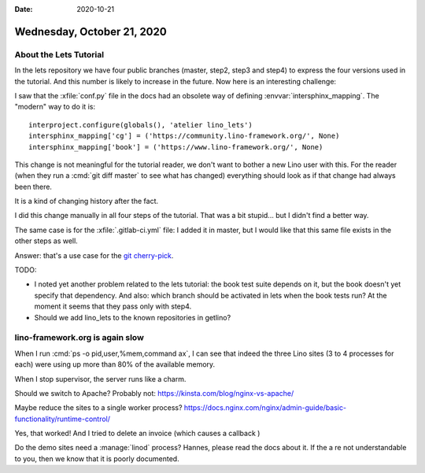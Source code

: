 :date: 2020-10-21

===========================
Wednesday, October 21, 2020
===========================

About the Lets Tutorial
=======================

In the lets repository we have four public branches (master, step2, step3 and
step4) to express the four versions used in the tutorial. And this number is
likely to increase in the future.  Now here is an interesting challenge:

I saw that the :xfile:`conf.py` file in the docs had an obsolete way of defining
:envvar:`intersphinx_mapping`.  The "modern" way to do it is::

  interproject.configure(globals(), 'atelier lino_lets')
  intersphinx_mapping['cg'] = ('https://community.lino-framework.org/', None)
  intersphinx_mapping['book'] = ('https://www.lino-framework.org/', None)

This change is not meaningful for the tutorial reader, we don't want to bother a
new Lino user with this.  For the reader (when they run a :cmd:`git diff master`
to see what has changed) everything should look as if that change had always
been there.

It is a kind of changing history after the fact.

I did this change manually in all four steps of the tutorial. That was a bit
stupid... but I didn't find a better way.

The same case is for the :xfile:`.gitlab-ci.yml` file: I added it in master,
but I would like that this same file exists in the other steps as well.

Answer: that's a use case for the `git cherry-pick
<https://www.atlassian.com/git/tutorials/cherry-pick>`__.

TODO:

- I noted yet another problem related to the lets tutorial: the book test suite
  depends on it, but the book doesn't yet specify that dependency.   And also:
  which branch should be activated in lets when the book tests run?  At the moment
  it seems that they pass only with step4.

- Should we add lino_lets to the known repositories in getlino?


lino-framework.org is again slow
================================

When I run :cmd:`ps -o pid,user,%mem,command ax`, I can see that indeed the
three Lino sites (3 to 4 processes for each) were using up more than 80% of the
available memory.

When I stop supervisor, the server runs like a charm.

Should we switch to Apache? Probably not:
https://kinsta.com/blog/nginx-vs-apache/

Maybe reduce the sites to a single worker process?
https://docs.nginx.com/nginx/admin-guide/basic-functionality/runtime-control/

Yes, that worked! And I tried to delete an invoice (which causes a callback )


Do the demo sites need a :manage:`linod` process? Hannes, please read the docs
about it. If the a re not understandable to you, then we know that it is poorly
documented.
